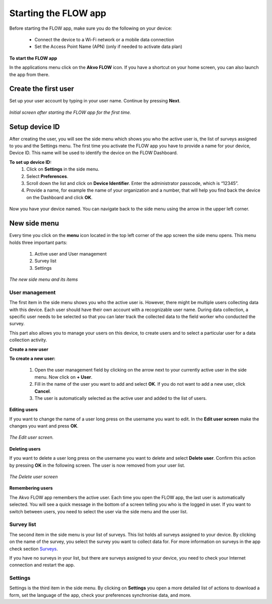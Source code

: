 Starting the FLOW app
========================

Before starting the FLOW app, make sure you do the following on your device:
   
   - Connect the device to a Wi-Fi network or a mobile data connection
   - Set the Access Point Name (APN) (only if needed to activate data plan)

**To start the FLOW app**

In the applications menu click on the **Akvo FLOW** icon. If you have a shortcut on your home screen, you can also launch the app from there. 

.. figure:: https://cloud.githubusercontent.com/assets/12456965/10427651/90c435e6-70eb-11e5-87ea-880d0a9a85df.jpg
   :width: 200 px
   :alt: image of phone
   :align: center

.. _create_the_first_user:

Create the first user
----------------

Set up your user account by typing in your user name. Continue by pressing **Next**.

.. figure:: https://cloud.githubusercontent.com/assets/12456965/10302539/7f739c60-6c0d-11e5-800c-4d3a8887dd8a.jpg
   :width: 200 px
   :alt: image of phone
   :align: center
   
   *Initial screen after starting the FLOW app for the first time.*

.. _setup_device_id:

Setup device ID
--------------

After creating the user, you will see the side menu which shows you who the active user is, the list of surveys assigned to you and the Settings menu. The first time you activate the FLOW app you have to provide a name for your device, Device ID. This name will be used to identify the device on the FLOW Dashboard. 

**To set up device ID:**
    1. Click on **Settings** in the side menu. 
    2. Select **Preferences**.
    3. Scroll down the list and click on **Device Identifier**. Enter the administrator passcode, which is “12345”.
    4. Provide a name, for example the name of your organization and a number,  that will help you find back the device on the Dashboard and click **OK**. 

.. figure:: https://cloud.githubusercontent.com/assets/12456965/10302544/8eb17148-6c0d-11e5-9ae2-541c9a14e9d8.jpg
   :width: 1000 px
   :alt: image of phone
   :align: center

Now you have your device named. You can navigate back to the side menu using the arrow in the upper left corner. 

.. _new_side_menu:

New side menu
-------------

Every time you click on the **menu** icon located in the top left corner of the app screen the side menu opens. This menu holds three important parts: 

    1. Active user and User management 
    2. Survey list
    3. Settings 
    
.. figure:: https://cloud.githubusercontent.com/assets/12456965/10302547/9f6c1bf0-6c0d-11e5-84de-65f5b8b89dbd.jpg
   :width: 200 px
   :alt: image of phone
   :align: center
   
   *The new side menu and its items*

.. _user_management: 

User management 
~~~~~~~~~~~~~~~

The first item in the side menu shows you who the active user is. However, there might be multiple users collecting data with this device. Each user should have their own account with a recognizable user name. During data collection, a specific user needs to be selected so that you can later track the collected data to the field worker who conducted the survey. 

This part also allows you to manage your users on this device, to create users and to select a particular user for a data collection activity. 


**Create a new user**


**To create a new user:**

    1. Open the user management field by clicking on the arrow next to your currently active user in the side menu. Now click on **+ User**.
    2. Fill in the name of the user you want to add and select **OK**. If you do not want to add a new user, click **Cancel**.
    3. The user is automatically selected as the active user and added to the list of users.

.. figure:: https://cloud.githubusercontent.com/assets/12456965/10664867/2b3c5efe-78c7-11e5-90b6-c515cdcd63c0.jpg
   :width: 1000 px
   :alt: image of phone
   :align: center

**Editing users**

If you want to change the name of a user long press on the username you want to edit. In the **Edit user screen** make the changes you want and press **OK**.  

.. figure:: https://cloud.githubusercontent.com/assets/12456965/10302555/b72b4e82-6c0d-11e5-806d-49d28e469f3f.jpg
   :width: 200 px
   :alt: image of phone
   :align: center
   
   *The Edit user screen.* 

**Deleting users**

If you want to delete a user long press on the username you want to delete and select **Delete user**. Confirm this action by pressing **OK** in the following screen. The user is now removed from your user list. 

.. figure:: https://cloud.githubusercontent.com/assets/12456965/10664864/2a380ba2-78c7-11e5-9f08-d0bbe4b5b814.jpg
   :width: 200 px
   :alt: image of phone
   :align: center
   
   *The Delete user screen*
   
**Remembering users**

The Akvo FLOW app remembers the active user. Each time you open the FLOW app, the last user is automatically selected. You will see a quick message in the bottom of a screen telling you who is the logged in user. If you want to switch between users, you need to select the user via the side menu and the user list.

.. figure:: https://cloud.githubusercontent.com/assets/12456965/10424589/a8f0a9d0-70d0-11e5-9c9d-4e7a0470fa85.jpg
   :width: 600 px
   :alt: image of phone
   :align: center

.. _survey_list: 

Survey list 
~~~~~~~~~~~

The second item in the side menu is your list of surveys. This list holds all surveys assigned to your device. By clicking on the name of the survey, you select the survey you want to collect data for. For more information on surveys in the app check section `Surveys <http://flow.readthedocs.org/en/latest/docs/flowapp2.2.0/04-Data-collection-structure.html>`_. 

If you have no surveys in your list, but there are surveys assigned to your device, you need to check your Internet connection and restart the app.

.. _settings: 

Settings 
~~~~~~~~

Settings is the third item in the side menu. By clicking on **Settings** you open a more detailed list of actions to download a form, set the language of the app, check your preferences synchronise data, and more. 
